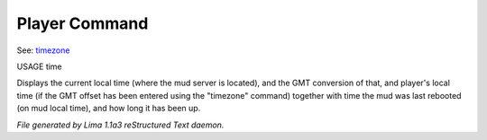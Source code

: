 Player Command
==============

See: `timezone <timezone.html>`_ 

USAGE time

Displays the current local time (where the mud server is located),
and the GMT conversion of that, and player's local time (if the
GMT offset has been entered using the "timezone" command)
together with time the mud was last rebooted (on mud local time),
and how long it has been up.



*File generated by Lima 1.1a3 reStructured Text daemon.*
